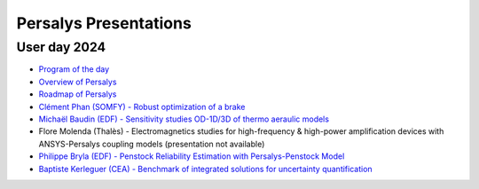 
======================
Persalys Presentations
======================

User day 2024
-------------

- `Program of the day <https://persalys.fr/art016_ju_1_persalys.php>`_
- `Overview of Persalys <https://github.com/persalys/presentation/blob/master/userday2024/OverviewUD2024.pdf>`_
- `Roadmap of Persalys <https://github.com/persalys/presentation/blob/master/userday2024/RoadmapUD2024.pdf>`_
- `Clément Phan (SOMFY) - Robust optimization of a brake <https://github.com/persalys/presentation/blob/master/userday2024/Optimisation_robuste_d_un_frein_PUBLIC.pdf>`_
- `Michaël Baudin (EDF) - Sensitivity studies OD-1D/3D of thermo aeraulic models <https://github.com/persalys/presentation/blob/master/userday2024/2024-11-7_PIRT_HVAC.pdf>`_
- Flore Molenda (Thalès) - Electromagnetics studies for high-frequency & high-power amplification devices with ANSYS-Persalys coupling models (presentation not available)
- `Philippe Bryla (EDF) - Penstock Reliability Estimation with Persalys-Penstock Model <https://github.com/persalys/presentation/blob/master/userday2024/JU_Persalys_08_11_2024_Persalys_Penstock_Bryla_vfinale.pdf>`_
- `Baptiste Kerleguer (CEA) - Benchmark of integrated solutions for uncertainty quantification <https://github.com/persalys/presentation/blob/master/userday2024/Benchmark_Logiciel.pdf>`_
